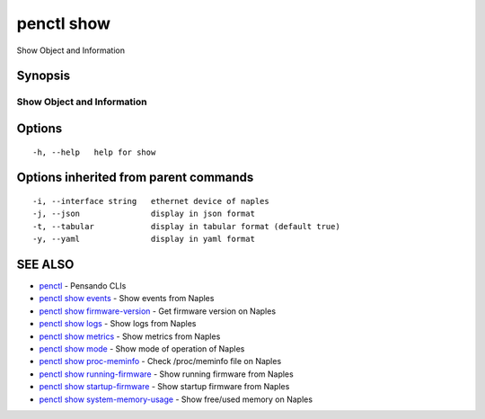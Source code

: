 .. _penctl_show:

penctl show
-----------

Show Object and Information

Synopsis
~~~~~~~~



-----------------------------
 Show Object and Information 
-----------------------------


Options
~~~~~~~

::

  -h, --help   help for show

Options inherited from parent commands
~~~~~~~~~~~~~~~~~~~~~~~~~~~~~~~~~~~~~~

::

  -i, --interface string   ethernet device of naples
  -j, --json               display in json format
  -t, --tabular            display in tabular format (default true)
  -y, --yaml               display in yaml format

SEE ALSO
~~~~~~~~

* `penctl <penctl.rst>`_ 	 - Pensando CLIs
* `penctl show events <penctl_show_events.rst>`_ 	 - Show events from Naples
* `penctl show firmware-version <penctl_show_firmware-version.rst>`_ 	 - Get firmware version on Naples
* `penctl show logs <penctl_show_logs.rst>`_ 	 - Show logs from Naples
* `penctl show metrics <penctl_show_metrics.rst>`_ 	 - Show metrics from Naples
* `penctl show mode <penctl_show_mode.rst>`_ 	 - Show mode of operation of Naples
* `penctl show proc-meminfo <penctl_show_proc-meminfo.rst>`_ 	 - Check /proc/meminfo file on Naples
* `penctl show running-firmware <penctl_show_running-firmware.rst>`_ 	 - Show running firmware from Naples
* `penctl show startup-firmware <penctl_show_startup-firmware.rst>`_ 	 - Show startup firmware from Naples
* `penctl show system-memory-usage <penctl_show_system-memory-usage.rst>`_ 	 - Show free/used memory on Naples


